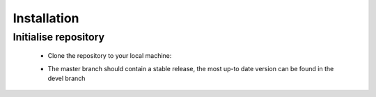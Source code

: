 Installation
====================

Initialise repository
-------------------
    - Clone the repository to your local machine:
    .. code-block:: none
        # git clone https://github.com/Yarr/Yarr.git Yarr
    - The master branch should contain a stable release, the most up-to date version can be found in the devel branch

